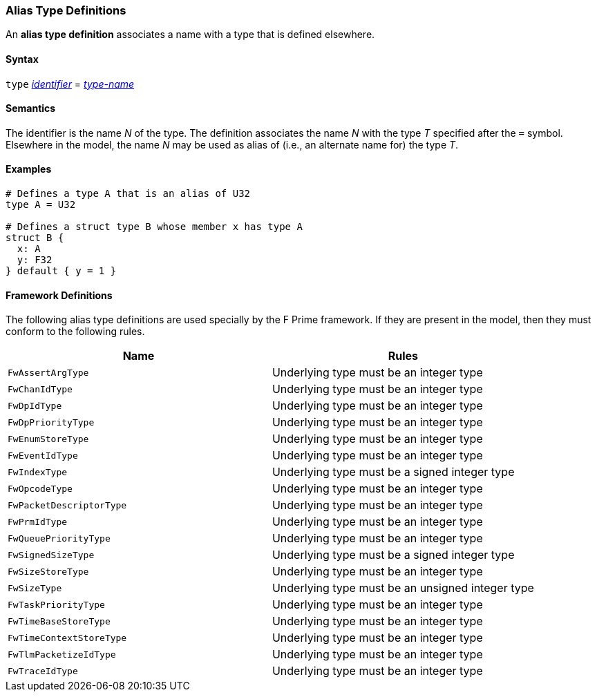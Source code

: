 === Alias Type Definitions

An *alias type definition* associates a name with a type
that is defined elsewhere.

==== Syntax

`type` <<Lexical-Elements_Identifiers,_identifier_>> = <<Type-Names,_type-name_>>

==== Semantics

The identifier is the name _N_ of the type.
The definition associates the name _N_ with
the type _T_ specified after the `=` symbol.
Elsewhere in the model, the name _N_ may be used as alias of (i.e., an
alternate name for) the type _T_.

==== Examples

[source,fpp]
----
# Defines a type A that is an alias of U32
type A = U32

# Defines a struct type B whose member x has type A
struct B {
  x: A
  y: F32
} default { y = 1 }
----

==== Framework Definitions

The following alias type definitions are used specially by the
F Prime framework.
If they are present in the model, then they must conform
to the following rules.

|===
|Name|Rules

|`FwAssertArgType`
|Underlying type must be an integer type

|`FwChanIdType`
|Underlying type must be an integer type

|`FwDpIdType`
|Underlying type must be an integer type

|`FwDpPriorityType`
|Underlying type must be an integer type

|`FwEnumStoreType`
|Underlying type must be an integer type

|`FwEventIdType`
|Underlying type must be an integer type

|`FwIndexType`
|Underlying type must be a signed integer type

|`FwOpcodeType`
|Underlying type must be an integer type

|`FwPacketDescriptorType`
|Underlying type must be an integer type

|`FwPrmIdType`
|Underlying type must be an integer type

|`FwQueuePriorityType`
|Underlying type must be an integer type

|`FwSignedSizeType`
|Underlying type must be a signed integer type

|`FwSizeStoreType`
|Underlying type must be an integer type

|`FwSizeType`
|Underlying type must be an unsigned integer type

|`FwTaskPriorityType`
|Underlying type must be an integer type

|`FwTimeBaseStoreType`
|Underlying type must be an integer type

|`FwTimeContextStoreType`
|Underlying type must be an integer type

|`FwTlmPacketizeIdType`
|Underlying type must be an integer type

|`FwTraceIdType`
|Underlying type must be an integer type

|===
